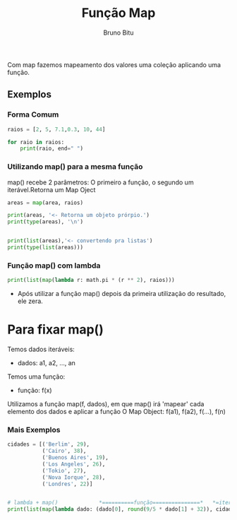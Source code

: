 #+TITLE: Função Map
#+AUTHOR: Bruno Bitu
#+PROPERTY: header-args:jupyter-python :session A :kernel python3 :async yes :exports both


Com map fazemos mapeamento dos valores uma coleção aplicando uma função.

** Exemplos
*** Forma Comum
#+begin_src jupyter-python
raios = [2, 5, 7.1,0.3, 10, 44]

for raio in raios:
    print(raio, end=" ")

#+end_src

#+RESULTS:
: 2 5 7.1 0.3 10 44

*** Utilizando map() para a mesma função
map() recebe 2 parâmetros: O primeiro a função, o segundo um iterável.Retorna um Map Oject
#+begin_src jupyter-python
areas = map(area, raios)

print(areas, '<- Retorna um objeto prórpio.')
print(type(areas), '\n')


print(list(areas),'<- convertendo pra listas')
print(type(list(areas)))
#+end_src

#+RESULTS:
: <map object at 0x7fcb8c6dd220> <- Retorna um objeto prórpio.
: <class 'map'>
:
: [12.566370614359172, 78.53981633974483, 158.36768566746147, 0.2827433388230814, 314.1592653589793, 6082.12337734984] <- convertendo pra listas
: <class 'list'>

*** Função map() com lambda
#+begin_src jupyter-python
print(list(map(lambda r: math.pi * (r ** 2), raios)))
#+end_src

#+RESULTS:
: [12.566370614359172, 78.53981633974483, 158.36768566746147, 0.2827433388230814, 314.1592653589793, 6082.12337734984]

- Após utilizar a função map() depois da primeira utilização do resultado, ele zera.


* Para fixar map()
Temos dados iteráveis:
 - dados: a1, a2, ..., an

Temos uma função:
 - função: f(x)

Utilizamos a função map(f, dados), em que map() irá 'mapear' cada elemento dos dados e aplicar a função
O Map Object: f(a1), f(a2), f(...), f(n)

*** Mais Exemplos
#+begin_src jupyter-python
cidades = [('Berlim', 29),
           ('Cairo', 38),
           ('Buenos Aires', 19),
           ('Los Angeles', 26),
           ('Tokio', 27),
           ('Nova Iorque', 28),
           ('Londres', 22)]


# lambda + map()             *==========função===============*   *=iteravel=*
print(list(map(lambda dado: (dado[0], round(9/5 * dado[1] + 32)), cidades)))
#+end_src

#+RESULTS:
: [('Berlim', 84), ('Cairo', 100), ('Buenos Aires', 66), ('Los Angeles', 79), ('Tokio', 81), ('Nova Iorque', 82), ('Londres', 72)]
